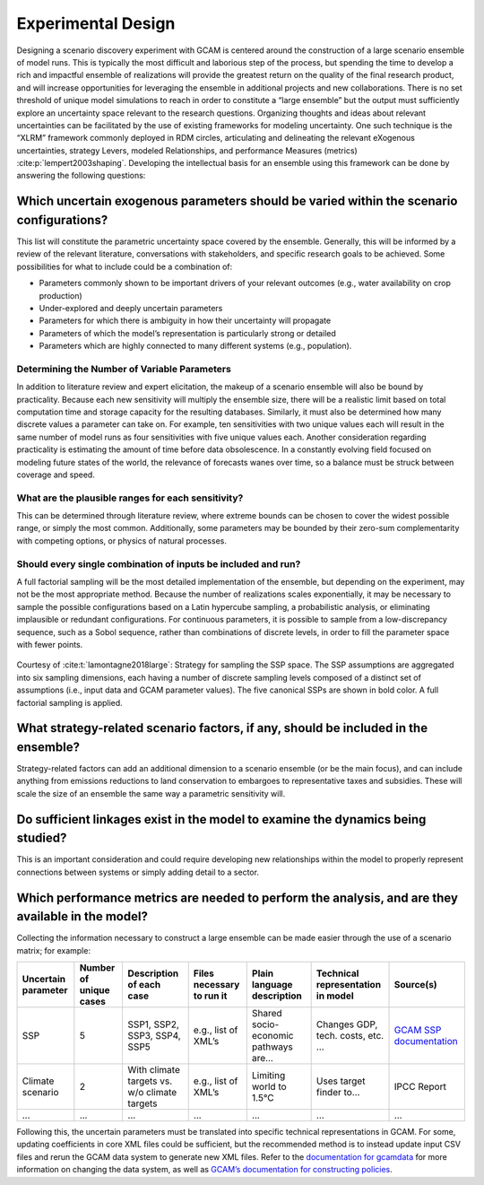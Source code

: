 .. _design:

************************
Experimental Design
************************

Designing a scenario discovery experiment with GCAM is centered around the construction of a large scenario ensemble of model runs. This is typically the most difficult and laborious step of the process, but spending the time to develop a rich and impactful ensemble of realizations will provide the greatest return on the quality of the final research product, and will increase opportunities for leveraging the ensemble in additional projects and new collaborations. There is no set threshold of unique model simulations to reach in order to constitute a “large ensemble” but the output must sufficiently explore an uncertainty space relevant to the research questions. Organizing thoughts and ideas about relevant uncertainties can be facilitated by the use of existing frameworks for modeling uncertainty. One such technique is the “XLRM” framework commonly deployed in RDM circles, articulating and delineating the relevant eXogenous uncertainties, strategy Levers, modeled Relationships, and performance Measures (metrics) :cite:p:`lempert2003shaping`. Developing the intellectual basis for an ensemble using this framework can be done by answering the following questions:

Which uncertain exogenous parameters should be varied within the scenario configurations?
------------------------------------------------------------------------------------------

This list will constitute the parametric uncertainty space covered by the ensemble. Generally, this will be informed by a review of the relevant literature, conversations with stakeholders, and specific research goals to be achieved. Some possibilities for what to include could be a combination of: 

- Parameters commonly shown to be important drivers of your relevant outcomes (e.g., water availability on crop production)
- Under-explored and deeply uncertain parameters
- Parameters for which there is ambiguity in how their uncertainty will propagate
- Parameters of which the model’s representation is particularly strong or detailed
- Parameters which are highly connected to many different systems (e.g., population).

Determining the Number of Variable Parameters
______________________________________________

In addition to literature review and expert elicitation, the makeup of a scenario ensemble will also be bound by practicality. Because each new sensitivity will multiply the ensemble size, there will be a realistic limit based on total computation time and storage capacity for the resulting databases. Similarly, it must also be determined how many discrete values a parameter can take on. For example, ten sensitivities with two unique values each will result in the same number of model runs as four sensitivities with five unique values each. Another consideration regarding practicality is estimating the amount of time before data obsolescence. In a constantly evolving field focused on modeling future states of the world, the relevance of forecasts wanes over time, so a balance must be struck between coverage and speed.

What are the plausible ranges for each sensitivity?
____________________________________________________

This can be determined through literature review, where extreme bounds can be chosen to cover the widest possible range, or simply the most common. Additionally, some parameters may be bounded by their zero-sum complementarity with competing options, or physics of natural processes. 

Should every single combination of inputs be included and run?
_______________________________________________________________

A full factorial sampling will be the most detailed implementation of the ensemble, but depending on the experiment, may not be the most appropriate method. Because the number of realizations scales exponentially, it may be necessary to sample the possible configurations based on a Latin hypercube sampling, a probabilistic analysis, or eliminating implausible or redundant configurations. For continuous parameters, it is possible to sample from a low-discrepancy sequence, such as a Sobol sequence, rather than combinations of discrete levels, in order to fill the parameter space with fewer points.

.. figure:: 1_design_figure_1.png
   :align: center
   :width: 80%
   :alt: Strategy for sampling the SSP space

   Courtesy of :cite:t:`lamontagne2018large`: Strategy for sampling the SSP space. The SSP assumptions are aggregated into six sampling dimensions, each having a number of discrete sampling levels composed of a distinct set of assumptions (i.e., input data and GCAM parameter values). The five canonical SSPs are shown in bold color. A full factorial sampling is applied.

What strategy-related scenario factors, if any, should be included in the ensemble?
------------------------------------------------------------------------------------

Strategy-related factors can add an additional dimension to a scenario ensemble (or be the main focus), and can include anything from emissions reductions to land conservation to embargoes to representative taxes and subsidies. These will scale the size of an ensemble the same way a parametric sensitivity will.

Do sufficient linkages exist in the model to examine the dynamics being studied?
---------------------------------------------------------------------------------

This is an important consideration and could require developing new relationships within the model to properly represent connections between systems or simply adding detail to a sector.

Which performance metrics are needed to perform the analysis, and are they available in the model?
---------------------------------------------------------------------------------------------------

Collecting the information necessary to construct a large ensemble can be made easier through the use of a scenario matrix; for example:

.. list-table::
   :widths: auto
   :header-rows: 1

   * - Uncertain parameter
     - Number of unique cases
     - Description of each case
     - Files necessary to run it
     - Plain language description
     - Technical representation in model
     - Source(s)
   * - SSP
     - 5
     - SSP1, SSP2, SSP3, SSP4, SSP5
     - e.g., list of XML’s
     - Shared socio-economic pathways are…
     - Changes GDP, tech. costs, etc. …
     - `GCAM SSP documentation <https://jgcri.github.io/gcam-doc/ssp.html>`_
   * - Climate scenario
     - 2
     - With climate targets vs. w/o climate targets
     - e.g., list of XML’s
     - Limiting world to 1.5°C
     - Uses target finder to…
     - IPCC Report
   * - ...
     - ...
     - ...
     - ...
     - ...
     - ...
     - ...

Following this, the uncertain parameters must be translated into specific technical representations in GCAM. For some, updating coefficients in core XML files could be sufficient, but the recommended method is to instead update input CSV files and rerun the GCAM data system to generate new XML files. Refer to the `documentation for gcamdata <https://jgcri.github.io/gcamdata/index.html>`_ for more information on changing the data system, as well as `GCAM’s documentation for constructing policies <https://jgcri.github.io/gcam-doc/policies.html>`_.
